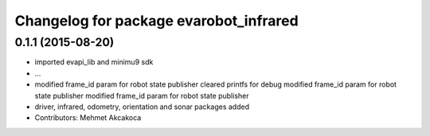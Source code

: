 ^^^^^^^^^^^^^^^^^^^^^^^^^^^^^^^^^^^^^^^
Changelog for package evarobot_infrared
^^^^^^^^^^^^^^^^^^^^^^^^^^^^^^^^^^^^^^^

0.1.1 (2015-08-20)
------------------
* imported evapi_lib and minimu9 sdk
* ...
* modified frame_id param for robot state publisher
  cleared printfs for debug
  modified frame_id param for robot state publisher
  modified frame_id param for robot state publisher
* driver, infrared, odometry, orientation and sonar packages added
* Contributors: Mehmet Akcakoca

